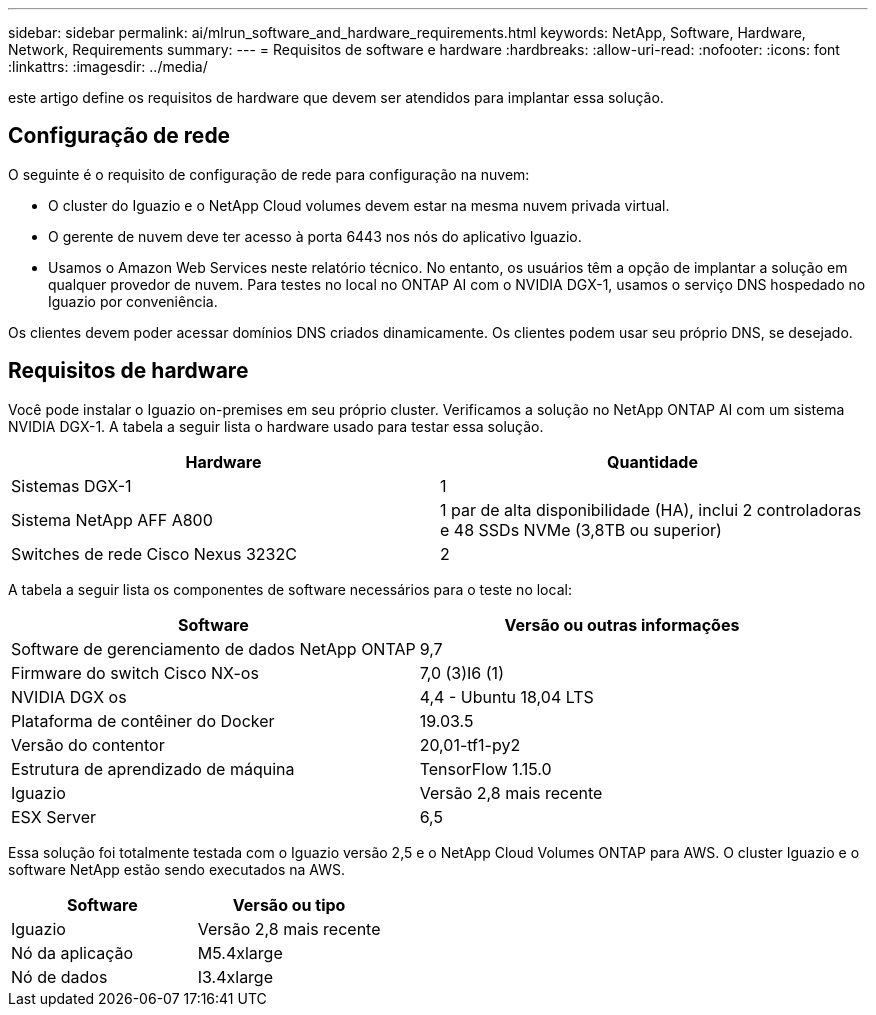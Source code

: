 ---
sidebar: sidebar 
permalink: ai/mlrun_software_and_hardware_requirements.html 
keywords: NetApp, Software, Hardware, Network, Requirements 
summary:  
---
= Requisitos de software e hardware
:hardbreaks:
:allow-uri-read: 
:nofooter: 
:icons: font
:linkattrs: 
:imagesdir: ../media/


[role="lead"]
este artigo define os requisitos de hardware que devem ser atendidos para implantar essa solução.



== Configuração de rede

O seguinte é o requisito de configuração de rede para configuração na nuvem:

* O cluster do Iguazio e o NetApp Cloud volumes devem estar na mesma nuvem privada virtual.
* O gerente de nuvem deve ter acesso à porta 6443 nos nós do aplicativo Iguazio.
* Usamos o Amazon Web Services neste relatório técnico. No entanto, os usuários têm a opção de implantar a solução em qualquer provedor de nuvem. Para testes no local no ONTAP AI com o NVIDIA DGX-1, usamos o serviço DNS hospedado no Iguazio por conveniência.


Os clientes devem poder acessar domínios DNS criados dinamicamente. Os clientes podem usar seu próprio DNS, se desejado.



== Requisitos de hardware

Você pode instalar o Iguazio on-premises em seu próprio cluster. Verificamos a solução no NetApp ONTAP AI com um sistema NVIDIA DGX-1. A tabela a seguir lista o hardware usado para testar essa solução.

|===
| Hardware | Quantidade 


| Sistemas DGX-1 | 1 


| Sistema NetApp AFF A800 | 1 par de alta disponibilidade (HA), inclui 2 controladoras e 48 SSDs NVMe (3,8TB ou superior) 


| Switches de rede Cisco Nexus 3232C | 2 
|===
A tabela a seguir lista os componentes de software necessários para o teste no local:

|===
| Software | Versão ou outras informações 


| Software de gerenciamento de dados NetApp ONTAP | 9,7 


| Firmware do switch Cisco NX-os | 7,0 (3)I6 (1) 


| NVIDIA DGX os | 4,4 - Ubuntu 18,04 LTS 


| Plataforma de contêiner do Docker | 19.03.5 


| Versão do contentor | 20,01-tf1-py2 


| Estrutura de aprendizado de máquina | TensorFlow 1.15.0 


| Iguazio | Versão 2,8 mais recente 


| ESX Server | 6,5 
|===
Essa solução foi totalmente testada com o Iguazio versão 2,5 e o NetApp Cloud Volumes ONTAP para AWS. O cluster Iguazio e o software NetApp estão sendo executados na AWS.

|===
| Software | Versão ou tipo 


| Iguazio | Versão 2,8 mais recente 


| Nó da aplicação | M5.4xlarge 


| Nó de dados | I3.4xlarge 
|===
